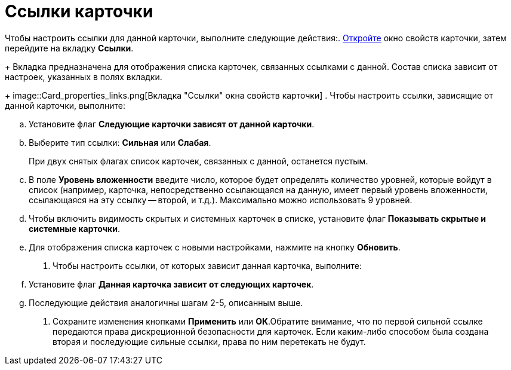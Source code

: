 = Ссылки карточки

Чтобы настроить ссылки для данной карточки, выполните следующие действия:. xref:Card_properties.adoc[Откройте] окно свойств карточки, затем перейдите на вкладку *Ссылки*.
+
Вкладка предназначена для отображения списка карточек, связанных ссылками с данной. Состав списка зависит от настроек, указанных в полях вкладки.
+
image::Card_properties_links.png[Вкладка "Ссылки" окна свойств карточки]
. Чтобы настроить ссылки, зависящие от данной карточки, выполните:
[loweralpha]
.. Установите флаг *Следующие карточки зависят от данной карточки*.
.. Выберите тип ссылки: *Сильная* или *Слабая*.
+
При двух снятых флагах список карточек, связанных с данной, останется пустым.
.. В поле *Уровень вложенности* введите число, которое будет определять количество уровней, которые войдут в список (например, карточка, непосредственно ссылающаяся на данную, имеет первый уровень вложенности, ссылающаяся на эту ссылку -- второй, и т.д.). Максимально можно использовать 9 уровней.
.. Чтобы включить видимость скрытых и системных карточек в списке, установите флаг *Показывать скрытые и системные карточки*.
.. Для отображения списка карточек с новыми настройками, нажмите на кнопку *Обновить*.
. Чтобы настроить ссылки, от которых зависит данная карточка, выполните:
[loweralpha]
.. Установите флаг *Данная карточка зависит от следующих карточек*.
.. Последующие действия аналогичны шагам 2-5, описанным выше.
. Сохраните изменения кнопками *Применить* или *ОК*.Обратите внимание, что по первой сильной ссылке передаются права дискреционной безопасности для карточек. Если каким-либо способом была создана вторая и последующие сильные ссылки, права по ним перетекать не будут.
